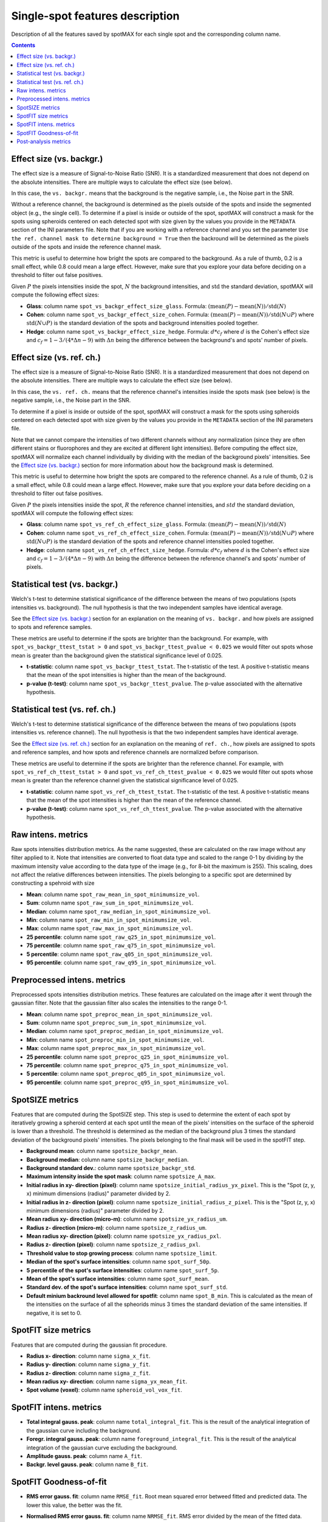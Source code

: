 .. _single-spot-features:

.. role:: m(math)

Single-spot features description
================================

Description of all the features saved by spotMAX for each single spot and the 
corresponding column name.

.. contents::

.. _Effect size (vs. backgr.):

Effect size (vs. backgr.)
-------------------------

The effect size is a measure of Signal-to-Noise Ratio (SNR). It is a standardized 
measurement that does not depend on the absolute intensities. There are multiple ways 
to calculate the effect size (see below). 

In this case, the ``vs. backgr.`` means that the background is the negative sample, 
i.e., the Noise part in the SNR. 

Without a reference channel, the background is determined as the pixels outside of the spots 
and inside the segmented object (e.g., the single cell). To determine if a pixel is inside 
or outside of the spot, spotMAX will construct a mask for the spots using spheroids 
centered on each detected spot with size given by the values you provide in the 
``METADATA`` section of the INI parameters file. Note that if you are working 
with a reference channel and you set the parameter 
``Use the ref. channel mask to determine background = True`` then the backround 
will be determined as the pixels outside of the spots and inside the reference 
channel mask.

This metric is useful to determine how bright the spots are compared to the 
background. As a rule of thumb, 0.2 is a small effect, while 0.8 could mean 
a large effect. However, make sure that you explore your data before deciding 
on a threshold to filter out false positives.

Given :m:`P` the pixels intensities inside the spot, :m:`N` the background 
intensities, and :m:`\mathrm{std}` the standard deviation, spotMAX will compute the following 
effect sizes:

* **Glass**: column name ``spot_vs_backgr_effect_size_glass``. 
  Formula: :m:`(\mathrm{mean}(P) - \mathrm{mean}(N))/\mathrm{std}(N)`

* **Cohen**: column name ``spot_vs_backgr_effect_size_cohen``. 
  Formula: :m:`(\mathrm{mean}(P) - \mathrm{mean}(N))/\mathrm{std}(N \cup P)`
  where :m:`\mathrm{std}(N \cup P)` is the standard deviation of the spots and background 
  intensities pooled together. 

* **Hedge**: column name ``spot_vs_backgr_effect_size_hedge``. 
  Formula: :m:`d * c_f` where :m:`d` is the Cohen's effect size and 
  :m:`c_f = 1 - 3/(4 * \Delta n - 9)` with :m:`\Delta n` being the 
  difference between the background's and spots' number of pixels. 

Effect size (vs. ref. ch.)
--------------------------

The effect size is a measure of Signal-to-Noise Ratio (SNR). It is a standardized 
measurement that does not depend on the absolute intensities. There are multiple ways 
to calculate the effect size (see below). 

In this case, the ``vs. ref. ch.`` means that the reference channel's intensities 
inside the spots mask (see below) is the negative sample, i.e., the Noise part 
in the SNR. 

To determine if a pixel is inside or outside of the spot, spotMAX will construct 
a mask for the spots using spheroids centered on each detected spot with size 
given by the values you provide in the ``METADATA`` section of the INI parameters 
file.

Note that we cannot compare the intensities of two different channels without any 
normalization (since they are often different stains or fluorophores and they 
are excited at different light intensities). Before computing the effect size, 
spotMAX will normalize each channel individually by dividing with the median of 
the background pixels' intensities. See the `Effect size (vs. backgr.)`_ section  
for more information about how the background mask is determined.

This metric is useful to determine how bright the spots are compared to the 
reference channel. As a rule of thumb, 0.2 is a small effect, while 0.8 could mean 
a large effect. However, make sure that you explore your data before deciding 
on a threshold to filter out false positives.

Given :m:`P` the pixels intensities inside the spot, :m:`R` the reference channel  
intensities, and :m:`std` the standard deviation, spotMAX will compute the following 
effect sizes:

* **Glass**: column name ``spot_vs_ref_ch_effect_size_glass``. 
  Formula: :m:`(\mathrm{mean}(P) - \mathrm{mean}(N))/\mathrm{std}(N)`

* **Cohen**: column name ``spot_vs_ref_ch_effect_size_cohen``. 
  Formula: :m:`(\mathrm{mean}(P) - \mathrm{mean}(N))/\mathrm{std}(N \cup P)`
  where :m:`\mathrm{std}(N \cup P)` is the standard deviation of the spots and 
  reference channel intensities pooled together.
  
* **Hedge**: column name ``spot_vs_ref_ch_effect_size_hedge``. 
  Formula: :m:`d * c_f` where :m:`d` is the Cohen's effect size and 
  :m:`c_f = 1 - 3/(4 * \Delta n - 9)` with :m:`\Delta n` being the 
  difference between the reference channel's and spots' number of pixels. 


Statistical test (vs. backgr.)
------------------------------

Welch's t-test to determine statistical significance of the difference between 
the means of two populations (spots intensities vs. background). 
The null hypothesis is that the two independent samples have identical average.

See the `Effect size (vs. backgr.)`_ section for an explanation on the meaning  
of ``vs. backgr.`` and how pixels are assigned to spots and reference 
samples.

These metrics are useful to determine if the spots are brighter than the background. 
For example, with ``spot_vs_backgr_ttest_tstat > 0`` and 
``spot_vs_backgr_ttest_pvalue < 0.025`` we would filter out spots whose mean is 
greater than the background given the statistical significance level of 0.025.

* **t-statistic**: column name ``spot_vs_backgr_ttest_tstat``. The t-statistic of 
  the test. A positive t-statistic means that the mean of the spot intensities is 
  higher than the mean of the background.
* **p-value (t-test)**: column name ``spot_vs_backgr_ttest_pvalue``. The p-value 
  associated with the alternative hypothesis.


.. _stat-test-vs-ref-ch:

Statistical test (vs. ref. ch.)
-------------------------------

Welch's t-test to determine statistical significance of the difference between 
the means of two populations (spots intensities vs. reference channel). 
The null hypothesis is that the two independent samples have identical average.

See the `Effect size (vs. ref. ch.)`_ section for an explanation on the meaning  
of ``ref. ch.``, how pixels are assigned to spots and reference 
samples, and how spots and reference channels are normalized before comparison.

These metrics are useful to determine if the spots are brighter than the reference channel. 
For example, with ``spot_vs_ref_ch_ttest_tstat > 0`` and 
``spot_vs_ref_ch_ttest_pvalue < 0.025`` we would filter out spots whose mean is 
greater than the reference channel given the statistical significance level of 0.025.

* **t-statistic**: column name ``spot_vs_ref_ch_ttest_tstat``. The t-statistic of 
  the test. A positive t-statistic means that the mean of the spot intensities is 
  higher than the mean of the reference channel.
* **p-value (t-test)**: column name ``spot_vs_ref_ch_ttest_pvalue``. The p-value 
  associated with the alternative hypothesis.


Raw intens. metrics
-------------------

Raw spots intensities distribution metrics. As the name suggested, these are 
calculated on the raw image without any filter applied to it. Note that intensities 
are converted to float data type and scaled to the range 0-1 by dividing by the maximum intensity value according 
to the data type of the image (e.g., for 8-bit the maximum is 255). This scaling, 
does not affect the relative differences between intensities. The pixels belonging to 
a specific spot are determined by constructing a spehroid with size 

* **Mean**: column name ``spot_raw_mean_in_spot_minimumsize_vol``.
* **Sum**: column name ``spot_raw_sum_in_spot_minimumsize_vol``.
* **Median**: column name ``spot_raw_median_in_spot_minimumsize_vol``.
* **Min**: column name ``spot_raw_min_in_spot_minimumsize_vol``.
* **Max**: column name ``spot_raw_max_in_spot_minimumsize_vol``.
* **25 percentile**: column name ``spot_raw_q25_in_spot_minimumsize_vol``.
* **75 percentile**: column name ``spot_raw_q75_in_spot_minimumsize_vol``.
* **5 percentile**: column name ``spot_raw_q05_in_spot_minimumsize_vol``.
* **95 percentile**: column name ``spot_raw_q95_in_spot_minimumsize_vol``.


Preprocessed intens. metrics
----------------------------

Preprocessed spots intensities distribution metrics. These features are 
calculated on the image after it went through the gaussian filter. 
Note that the gaussian filter also scales the intensities to the range
0-1. 

* **Mean**: column name ``spot_preproc_mean_in_spot_minimumsize_vol``.
* **Sum**: column name ``spot_preproc_sum_in_spot_minimumsize_vol``.
* **Median**: column name ``spot_preproc_median_in_spot_minimumsize_vol``.
* **Min**: column name ``spot_preproc_min_in_spot_minimumsize_vol``.
* **Max**: column name ``spot_preproc_max_in_spot_minimumsize_vol``.
* **25 percentile**: column name ``spot_preproc_q25_in_spot_minimumsize_vol``.
* **75 percentile**: column name ``spot_preproc_q75_in_spot_minimumsize_vol``.
* **5 percentile**: column name ``spot_preproc_q05_in_spot_minimumsize_vol``.
* **95 percentile**: column name ``spot_preproc_q95_in_spot_minimumsize_vol``.

.. _spotfit-features:

SpotSIZE metrics
----------------

Features that are computed during the SpotSIZE step. This step is used to determine 
the extent of each spot by iteratively growing a spheroid centerd at each spot 
until the mean of the pixels' intensities on the surface of the spheroid is 
lower than a threshold. The threshold is determined as the median of the background 
plus 3 times the standard deviation of the background pixels' intensities. 
The pixels belonging to the final mask will be used in the spotFIT step. 

* **Background mean**: column name ``spotsize_backgr_mean``.
* **Background median**: column name ``spotsize_backgr_median``.
* **Background standard dev.**: column name ``spotsize_backgr_std``.
* **Maximum intensity inside the spot mask**: column name ``spotsize_A_max``.
* **Initial radius in xy- direction (pixel)**: column name ``spotsize_initial_radius_yx_pixel``. 
  This is the "Spot (z, y, x) minimum dimensions (radius)" parameter divided by 2.
* **Initial radius in z- direction (pixel)**: column name ``spotsize_initial_radius_z_pixel``.
  This is the "Spot (z, y, x) minimum dimensions (radius)" parameter divided by 2.
* **Mean radius xy- direction (micro-m)**: column name ``spotsize_yx_radius_um``.
* **Radius z- direction (micro-m)**: column name ``spotsize_z_radius_um``.
* **Mean radius xy- direction (pixel)**: column name ``spotsize_yx_radius_pxl``.
* **Radius z- direction (pixel)**: column name ``spotsize_z_radius_pxl``.
* **Threshold value to stop growing process**: column name ``spotsize_limit``.
* **Median of the spot's surface intensities**: column name ``spot_surf_50p``.
* **5 percentile of the spot's surface intensities**: column name ``spot_surf_5p``.
* **Mean of the spot's surface intensities**: column name ``spot_surf_mean``.
* **Standard dev. of the spot's surface intensities**: column name ``spot_surf_std``.
* **Default minium backround level allowed for spotfit**: column name ``spot_B_min``. 
  This is calculated as the mean of the intensities on the surface of all the spheorids 
  minus 3 times the standard deviation of the same intensities. If negative, 
  it is set to 0.

SpotFIT size metrics
--------------------

Features that are computed during the gaussian fit procedure. 

* **Radius x- direction**: column name ``sigma_x_fit``.
* **Radius y- direction**: column name ``sigma_y_fit``.
* **Radius z- direction**: column name ``sigma_z_fit``.
* **Mean radius xy- direction**: column name ``sigma_yx_mean_fit``.
* **Spot volume (voxel)**: column name ``spheroid_vol_vox_fit``.


SpotFIT intens. metrics
-----------------------

* **Total integral gauss. peak**: column name ``total_integral_fit``. This is 
  the result of the analytical integration of the gaussian curve including 
  the background. 
* **Foregr. integral gauss. peak**: column name ``foreground_integral_fit``. This is 
  the result of the analytical integration of the gaussian curve excluding  
  the background.
* **Amplitude gauss. peak**: column name ``A_fit``.
* **Backgr. level gauss. peak**: column name ``B_fit``.


SpotFIT Goodness-of-fit
-----------------------
* **RMS error gauss. fit**: column name ``RMSE_fit``. Root mean squared error 
  betweed fitted and predicted data. The lower this value, the better was the fit. 
* **Normalised RMS error gauss. fit**: column name ``NRMSE_fit``. RMS error 
  divided by the mean of the fitted data.
* **F-norm. RMS error gauss. fit**: column name ``F_NRMSE_fit``. Normalised RMS 
  scaled to the range 0-1 using a modified sigmoid function:
  
  .. math::
    F_{NRMSE} = \frac{2}{1 + e^{NRMSE}}

Post-analysis metrics
---------------------

* **Consecutive spots distance (pixel)**: column name ``consecutive_spots_distance_voxel``. 
  Euclidean distance between consecutive pairs of spots without a specific order. 
  Unit is pixels and the coordinates used are the detected center.
* **Consecutive spots distance ((micro-m)**: column name ``consecutive_spots_distance_um``. 
  Euclidean distance between consecutive pairs of spots without a specific order.
  Unit is pixels and the coordinates used are the detected center.
* **Consecutive spots distance from fit coords (pixel)**: column name ``consecutive_spots_distance_fit_voxel``. 
  Euclidean distance between consecutive pairs of spots without a specific order.
  Unit is pixels and the coordinates used are the fitted center from spotFIT step.
* **Consecutive spots distance from fit coords (micro-m)**: column name ``consecutive_spots_distance_fit_voxel``. 
  Euclidean distance between consecutive pairs of spots without a specific order.
  Unit is pixels and the coordinates used are the fitted center from spotFIT step.